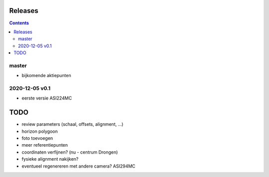 Releases
========

.. contents::

master
------

- bijkomende aktiepunten


2020-12-05 v0.1
---------------

- eerste versie ASI224MC

TODO
====

- review parameters (schaal, offsets, alignment, ...)
- horizon polygoon
- foto toevoegen
- meer referentiepunten
- coordinaten verfijnen? (nu - centrum Drongen)
- fysieke alignment nakijken?
- eventueel regenereren met andere camera? ASI294MC

